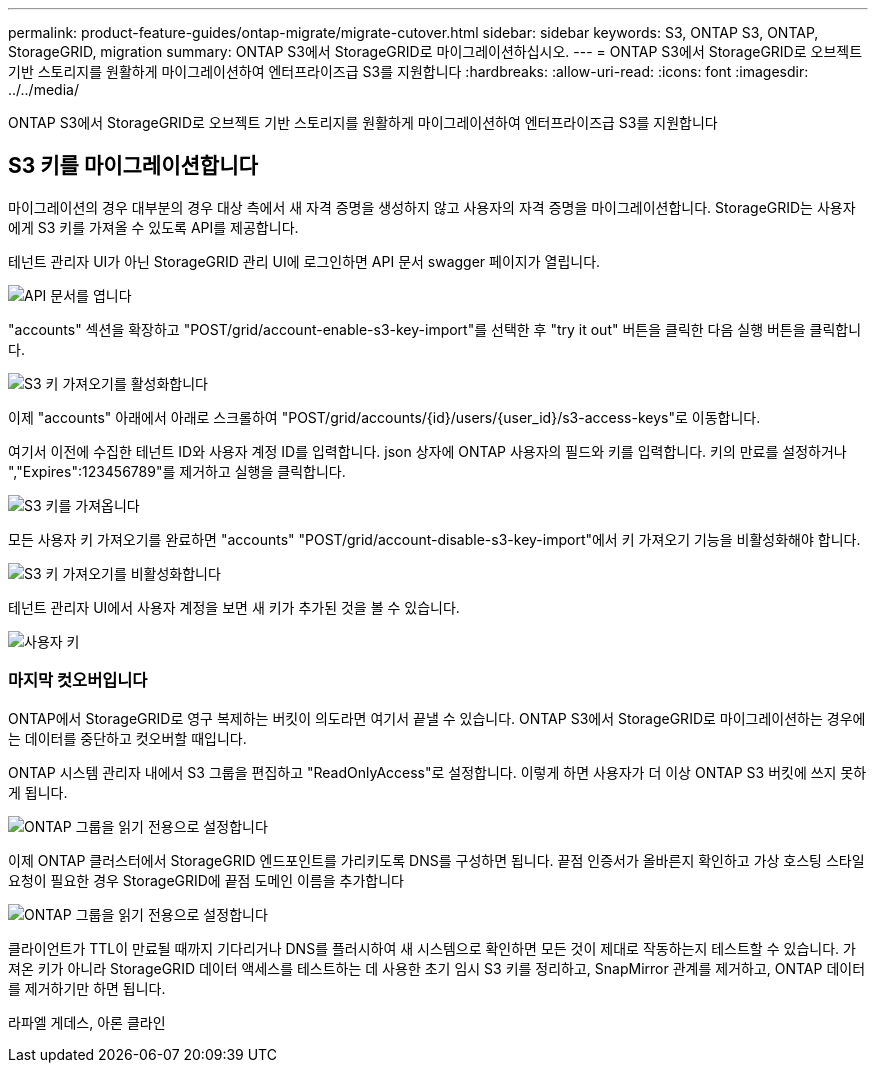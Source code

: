 ---
permalink: product-feature-guides/ontap-migrate/migrate-cutover.html 
sidebar: sidebar 
keywords: S3, ONTAP S3, ONTAP, StorageGRID, migration 
summary: ONTAP S3에서 StorageGRID로 마이그레이션하십시오. 
---
= ONTAP S3에서 StorageGRID로 오브젝트 기반 스토리지를 원활하게 마이그레이션하여 엔터프라이즈급 S3를 지원합니다
:hardbreaks:
:allow-uri-read: 
:icons: font
:imagesdir: ../../media/


[role="lead"]
ONTAP S3에서 StorageGRID로 오브젝트 기반 스토리지를 원활하게 마이그레이션하여 엔터프라이즈급 S3를 지원합니다



== S3 키를 마이그레이션합니다

마이그레이션의 경우 대부분의 경우 대상 측에서 새 자격 증명을 생성하지 않고 사용자의 자격 증명을 마이그레이션합니다. StorageGRID는 사용자에게 S3 키를 가져올 수 있도록 API를 제공합니다.

테넌트 관리자 UI가 아닌 StorageGRID 관리 UI에 로그인하면 API 문서 swagger 페이지가 열립니다.

image:ontap-migrate/sg-api-swagger-link.png["API 문서를 엽니다"]

"accounts" 섹션을 확장하고 "POST/grid/account-enable-s3-key-import"를 선택한 후 "try it out" 버튼을 클릭한 다음 실행 버튼을 클릭합니다.

image:ontap-migrate/sg-import-enable.png["S3 키 가져오기를 활성화합니다"]

이제 "accounts" 아래에서 아래로 스크롤하여 "POST/grid/accounts/{id}/users/{user_id}/s3-access-keys"로 이동합니다.

여기서 이전에 수집한 테넌트 ID와 사용자 계정 ID를 입력합니다. json 상자에 ONTAP 사용자의 필드와 키를 입력합니다. 키의 만료를 설정하거나 ","Expires":123456789"를 제거하고 실행을 클릭합니다.

image:ontap-migrate/sg-import-key.png["S3 키를 가져옵니다"]

모든 사용자 키 가져오기를 완료하면 "accounts" "POST/grid/account-disable-s3-key-import"에서 키 가져오기 기능을 비활성화해야 합니다.

image:ontap-migrate/sg-import-disable.png["S3 키 가져오기를 비활성화합니다"]

테넌트 관리자 UI에서 사용자 계정을 보면 새 키가 추가된 것을 볼 수 있습니다.

image:ontap-migrate/sg-user-keys.png["사용자 키"]



=== 마지막 컷오버입니다

ONTAP에서 StorageGRID로 영구 복제하는 버킷이 의도라면 여기서 끝낼 수 있습니다. ONTAP S3에서 StorageGRID로 마이그레이션하는 경우에는 데이터를 중단하고 컷오버할 때입니다.

ONTAP 시스템 관리자 내에서 S3 그룹을 편집하고 "ReadOnlyAccess"로 설정합니다. 이렇게 하면 사용자가 더 이상 ONTAP S3 버킷에 쓰지 못하게 됩니다.

image:ontap-migrate/ontap-edit-group.png["ONTAP 그룹을 읽기 전용으로 설정합니다"]

이제 ONTAP 클러스터에서 StorageGRID 엔드포인트를 가리키도록 DNS를 구성하면 됩니다. 끝점 인증서가 올바른지 확인하고 가상 호스팅 스타일 요청이 필요한 경우 StorageGRID에 끝점 도메인 이름을 추가합니다

image:ontap-migrate/sg-endpoint-domain.png["ONTAP 그룹을 읽기 전용으로 설정합니다"]

클라이언트가 TTL이 만료될 때까지 기다리거나 DNS를 플러시하여 새 시스템으로 확인하면 모든 것이 제대로 작동하는지 테스트할 수 있습니다. 가져온 키가 아니라 StorageGRID 데이터 액세스를 테스트하는 데 사용한 초기 임시 S3 키를 정리하고, SnapMirror 관계를 제거하고, ONTAP 데이터를 제거하기만 하면 됩니다.

라파엘 게데스, 아론 클라인
